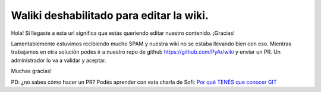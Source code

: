 Waliki deshabilitado para editar la wiki. 
=========================================

Hola! Si llegaste a esta url significa que estás queriendo editar nuestro contenido. ¡Gracias!

Lamentablemente estuvimos recibiendo mucho SPAM y nuestra wiki no se estaba llevando bien con eso. Mientras trabajamos en otra solución podes ir a nuestro 
repo de github https://github.com/PyAr/wiki y enviar un PR. Un administrador lo va a validar y aceptar. 

Muchas gracias!

PD: ¿no sabes cómo hacer un PR? Podés aprender con esta charla de Sofi: `Por qué TENÉS que conocer GIT <https://pyvideo.org/pycon-ar-2018/por-que-tenes-que-conocer-git.html>`_
